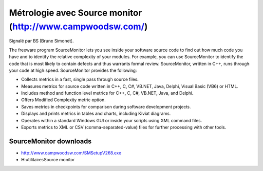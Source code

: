 

============================================================
Métrologie avec Source monitor (http://www.campwoodsw.com/)
============================================================

Signalé par BS (Bruno Simonet).

The freeware program SourceMonitor lets you see inside your software source code
to find out how much code you have and to identify the relative complexity of
your modules.
For example, you can use SourceMonitor to identify the code that is most likely
to contain defects and thus warrants formal review.
SourceMonitor, written in C++, runs through your code at high speed.
SourceMonitor provides the following:

- Collects metrics in a fast, single pass through source files.
- Measures metrics for source code written in C++, C, C#, VB.NET, Java, Delphi,
  Visual Basic (VB6) or HTML.
- Includes method and function level metrics for C++, C, C#, VB.NET, Java, and
  Delphi.
- Offers Modified Complexity metric option.
- Saves metrics in checkpoints for comparison during software development
  projects.
- Displays and prints metrics in tables and charts, including Kiviat diagrams.
- Operates within a standard Windows GUI or inside your scripts using XML
  command files.
- Exports metrics to XML or CSV (comma-separated-value) files for further
  processing with other tools.


SourceMonitor downloads
=======================

- http://www.campwoodsw.com/SMSetupV268.exe
- H:\utilitaires\Source monitor



